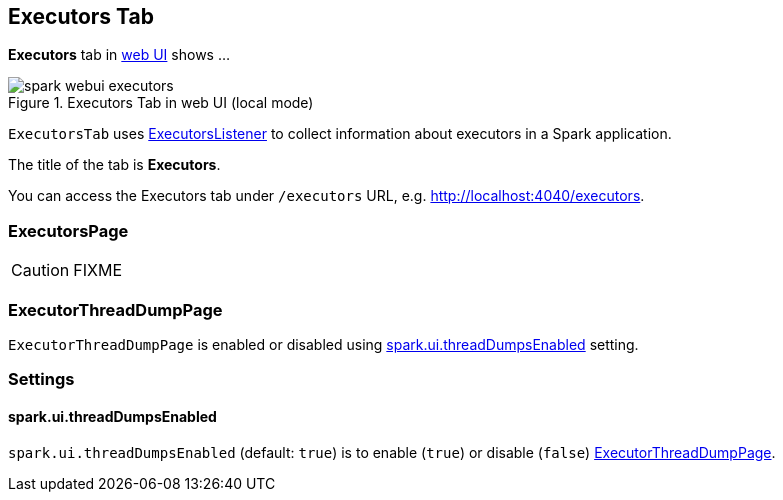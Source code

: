 == [[ExecutorsTab]] Executors Tab

*Executors* tab in link:spark-webui.adoc[web UI] shows ...

.Executors Tab in web UI (local mode)
image::images/spark-webui-executors.png[align="center"]

`ExecutorsTab` uses link:spark-webui-executors-ExecutorsListener.adoc[ExecutorsListener] to collect information about executors in a Spark application.

The title of the tab is *Executors*.

You can access the Executors tab under `/executors` URL, e.g. http://localhost:4040/executors.

=== [[ExecutorsPage]] ExecutorsPage

CAUTION: FIXME

=== [[ExecutorThreadDumpPage]] ExecutorThreadDumpPage

`ExecutorThreadDumpPage` is enabled or disabled using <<spark_ui_threadDumpsEnabled, spark.ui.threadDumpsEnabled>> setting.

=== [[settings]] Settings

==== [[spark_ui_threadDumpsEnabled]] spark.ui.threadDumpsEnabled

`spark.ui.threadDumpsEnabled` (default: `true`) is to enable (`true`) or disable (`false`) <<ExecutorThreadDumpPage, ExecutorThreadDumpPage>>.
